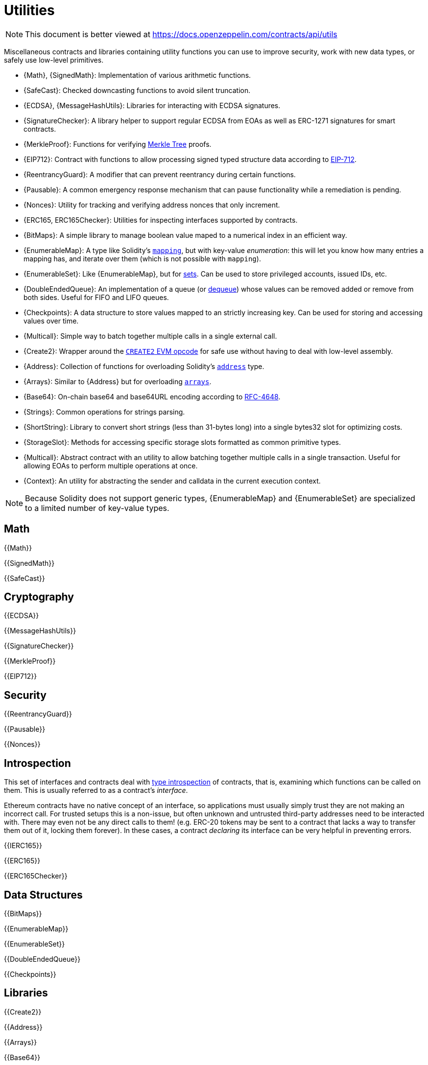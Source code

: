 = Utilities

[.readme-notice]
NOTE: This document is better viewed at https://docs.openzeppelin.com/contracts/api/utils

Miscellaneous contracts and libraries containing utility functions you can use to improve security, work with new data types, or safely use low-level primitives.

 * {Math}, {SignedMath}: Implementation of various arithmetic functions.
 * {SafeCast}: Checked downcasting functions to avoid silent truncation.
 * {ECDSA}, {MessageHashUtils}: Libraries for interacting with ECDSA signatures.
 * {SignatureChecker}: A library helper to support regular ECDSA from EOAs as well as ERC-1271 signatures for smart contracts.
 * {MerkleProof}: Functions for verifying https://en.wikipedia.org/wiki/Merkle_tree[Merkle Tree] proofs.
 * {EIP712}: Contract with functions to allow processing signed typed structure data according to https://eips.ethereum.org/EIPS/eip-712[EIP-712].
 * {ReentrancyGuard}: A modifier that can prevent reentrancy during certain functions.
 * {Pausable}: A common emergency response mechanism that can pause functionality while a remediation is pending.
 * {Nonces}: Utility for tracking and verifying address nonces that only increment.
 * {ERC165, ERC165Checker}: Utilities for inspecting interfaces supported by contracts.
 * {BitMaps}: A simple library to manage boolean value maped to a numerical index in an efficient way.
 * {EnumerableMap}: A type like Solidity's https://solidity.readthedocs.io/en/latest/types.html#mapping-types[`mapping`], but with key-value _enumeration_: this will let you know how many entries a mapping has, and iterate over them (which is not possible with `mapping`).
 * {EnumerableSet}: Like {EnumerableMap}, but for https://en.wikipedia.org/wiki/Set_(abstract_data_type)[sets]. Can be used to store privileged accounts, issued IDs, etc.
 * {DoubleEndedQueue}: An implementation of a queue (or https://en.wikipedia.org/wiki/Double-ended_queue[dequeue]) whose values can be removed added or remove from both sides. Useful for FIFO and LIFO queues.
 * {Checkpoints}: A data structure to store values mapped to an strictly increasing key. Can be used for storing and accessing values over time.
 * {Multicall}: Simple way to batch together multiple calls in a single external call.
 * {Create2}: Wrapper around the https://blog.openzeppelin.com/getting-the-most-out-of-create2/[`CREATE2` EVM opcode] for safe use without having to deal with low-level assembly.
 * {Address}: Collection of functions for overloading Solidity's https://docs.soliditylang.org/en/latest/types.html#address[`address`] type.
 * {Arrays}: Similar to {Address} but for overloading https://docs.soliditylang.org/en/latest/types.html#arrays[`arrays`].
 * {Base64}: On-chain base64 and base64URL encoding according to https://datatracker.ietf.org/doc/html/rfc4648[RFC-4648].
 * {Strings}: Common operations for strings parsing.
 * {ShortString}: Library to convert short strings (less than 31-bytes long) into a single bytes32 slot for optimizing costs.  
 * {StorageSlot}: Methods for accessing specific storage slots formatted as common primitive types.
 * {Multicall}: Abstract contract with an utility to allow batching together multiple calls in a single transaction. Useful for allowing EOAs to perform multiple operations at once.
 * {Context}: An utility for abstracting the sender and calldata in the current execution context.

[NOTE]
====
Because Solidity does not support generic types, {EnumerableMap} and {EnumerableSet} are specialized to a limited number of key-value types.
====

== Math

{{Math}}

{{SignedMath}}

{{SafeCast}}

== Cryptography

{{ECDSA}}

{{MessageHashUtils}}

{{SignatureChecker}}

{{MerkleProof}}

{{EIP712}}

== Security

{{ReentrancyGuard}}

{{Pausable}}

{{Nonces}}

== Introspection

This set of interfaces and contracts deal with https://en.wikipedia.org/wiki/Type_introspection[type introspection] of contracts, that is, examining which functions can be called on them. This is usually referred to as a contract's _interface_.

Ethereum contracts have no native concept of an interface, so applications must usually simply trust they are not making an incorrect call. For trusted setups this is a non-issue, but often unknown and untrusted third-party addresses need to be interacted with. There may even not be any direct calls to them! (e.g. ERC-20 tokens may be sent to a contract that lacks a way to transfer them out of it, locking them forever). In these cases, a contract _declaring_ its interface can be very helpful in preventing errors.

{{IERC165}}

{{ERC165}}

{{ERC165Checker}}

== Data Structures

{{BitMaps}}

{{EnumerableMap}}

{{EnumerableSet}}

{{DoubleEndedQueue}}

{{Checkpoints}}

== Libraries

{{Create2}}

{{Address}}

{{Arrays}}

{{Base64}}

{{Strings}}

{{ShortStrings}}

{{StorageSlot}}

{{Multicall}}

{{Context}}
